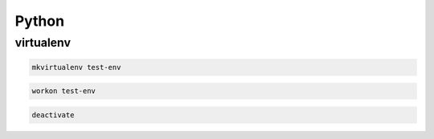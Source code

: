 .. python_

Python
######

virtualenv
==========

.. code-block:: bash

    mkvirtualenv test-env

.. code-block:: bash

    workon test-env

.. code-block:: bash

    deactivate
